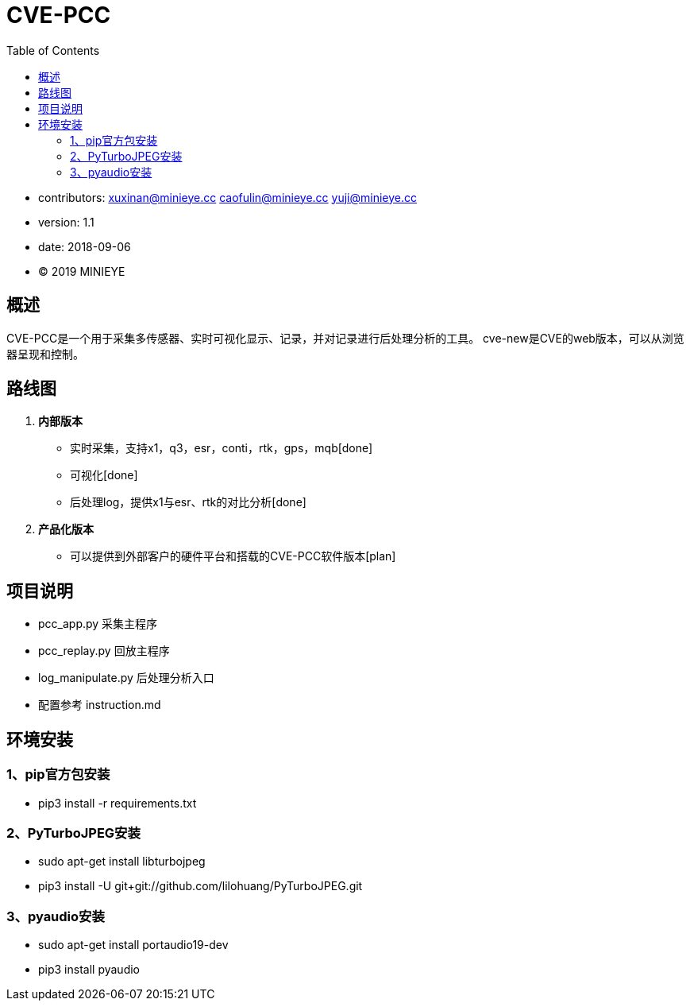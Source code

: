 = CVE-PCC
:toc:

* contributors: xuxinan@minieye.cc caofulin@minieye.cc yuji@minieye.cc
* version: 1.1
* date: 2018-09-06
* © 2019 MINIEYE

:numbered!:

[abstract]
== 概述

CVE-PCC是一个用于采集多传感器、实时可视化显示、记录，并对记录进行后处理分析的工具。
cve-new是CVE的web版本，可以从浏览器呈现和控制。

== 路线图
. *内部版本*
** 实时采集，支持x1，q3，esr，conti，rtk，gps，mqb[done] 
** 可视化[done] 
** 后处理log，提供x1与esr、rtk的对比分析[done] 
. *产品化版本*
** 可以提供到外部客户的硬件平台和搭载的CVE-PCC软件版本[plan] 

== 项目说明
** pcc_app.py 采集主程序 
** pcc_replay.py 回放主程序 
** log_manipulate.py 后处理分析入口 
** 配置参考 instruction.md

== 环境安装
=== 1、pip官方包安装
** pip3 install -r requirements.txt

=== 2、PyTurboJPEG安装
** sudo apt-get install libturbojpeg
** pip3 install -U git+git://github.com/lilohuang/PyTurboJPEG.git

=== 3、pyaudio安装
** sudo apt-get install portaudio19-dev
** pip3 install pyaudio